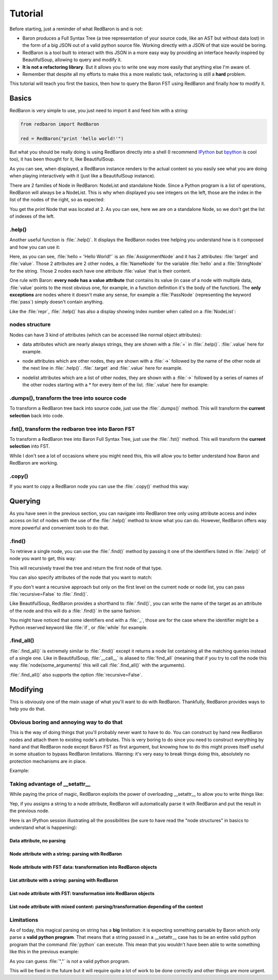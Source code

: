 ========
Tutorial
========

Before starting, just a reminder of what RedBaron is and is not:

* Baron produces a Full Syntax Tree (a tree representation of your source code, like an AST but without data lost) in the form of a big JSON out of a valid python source file. Working directly with a JSON of that size would be boring.
* RedBaron is a tool built to interact with this JSON in a more easy way by providing an interface heavily inspired by BeautifulSoup, allowing to query and modify it.
* **It is not a refactoring library**. But it allows you to write one way more easily that anything else I'm aware of.
* Remember that despite all my efforts to make this a more realistic task, refactoring is still a **hard** problem.

This tutorial will teach you first the basics, then how to query the Baron FST
using RedBaron and finally how to modify it.

Basics
======

RedBaron is very simple to use, you just need to import it and feed him with a string:

.. code-block:: python

    from redbaron import RedBaron

    red = RedBaron("print 'hello world!'")

But what you should be really doing is using RedBaron directly into a shell (I
recommend `IPython <http://ipython.org/>`_ but
`bpython <http://bpython-interpreter.org/>`_ is cool too), it has been thought
for it, like BeautifulSoup.

.. ipython:: python
    :suppress:

    import sys
    sys.path.append("..")

.. ipython:: python

    from redbaron import RedBaron
    red = RedBaron("hello = 'Hello World!'\nprint hello")
    red

As you can see, when displayed, a RedBaron instance renders to the actual
content so you easily see what you are doing when playing interactively with it
(just like a BeautifulSoup instance).

There are 2 families of Node in RedBaron: NodeList and standalone Node. Since a
Python program is a list of operations, RedBaron will always be a NodeList.
This is why when displayed you see integers on the left, those are the index in
the list of the nodes of the right, so as expected:

.. ipython::

    In [4]: red[2]

You get the `print` Node that was located at 2. As you can see, here we are on a
standalone Node, so we don't get the list of indexes of the left.

.help()
-------

Another useful function is :file:`.help()`. It displays the RedBaron nodes tree
helping you understand how is it composed and how you can use it:

.. ipython::

    In [5]: red[0]

    In [6]: red[0].help()


Here, as you can see, :file:`hello = 'Hello World!'` is an
:file:`AssignmentNode` and it has 2 attributes: :file:`target` and
:file:`value`. Those 2 attributes are 2 other nodes, a :file:`NameNode` for the
variable :file:`hello` and a :file:`StringNode` for the string. Those 2 nodes
each have one attribute :file:`value` that is their content.

One rule with Baron: **every node has a value attribute** that contains its
value (in case of a node with multiple data, :file:`value` points to the most
obvious one, for example, in a function definition it's the body of the
function). The **only exceptions** are nodes where it doesn't make any sense,
for example a :file:`PassNode` (representing the keyword :file:`pass`) simply
doesn't contain anything.

Like the :file:`repr`, :file:`.help()` has also a display showing index number
when called on a :file:`NodeList`:

.. ipython::

    In [14]: red.help()

nodes structure
---------------

Nodes can have 3 kind of attributes (which can be accessed like normal object
attributes):

* data attributes which are nearly always strings, they are shown with a :file:`=` in
  :file:`.help()`. :file:`.value` here for example.

.. ipython::

    In [1]: red = RedBaron("variable")

    In [2]: red[0].help()

    In [3]: red[0].value

* node attributes which are other nodes, they are shown with a :file:`->` followed by the name of the other node at the next line in :file:`.help()`. :file:`.target` and :file:`.value` here for example.

.. ipython::

    In [19]: red = RedBaron("a = 1")

    In [20]: red[0].help()

    In [21]: red[0].target.help()

* nodelist attributes which are a list of other nodes, they are shown with a :file:`->` followed by a series of names of the other nodes starting with a \* for every item of the list. :file:`.value` here for example:

.. ipython::

    In [17]: red = RedBaron("[1, 2, 3]")

    In [18]: red[0].help()

    In [19]: red[0].value[0].help()

.dumps(), transform the tree into source code
---------------------------------------------

To transform a RedBaron tree back into source code, just use the
:file:`.dumps()` method. This will transform the **current selection** back
into code.

.. ipython::

    In [26]: red = RedBaron("a = 1")

    In [27]: red.dumps()

    In [28]: red[0].target.dumps()

.fst(), transform the redbaron tree into Baron FST
--------------------------------------------------

To transform a RedBaron tree into Baron Full Syntax Tree, just use the
:file:`.fst()` method. This will transform the **current selection** into FST.

.. ipython::

    In [28]: red = RedBaron("a = 1")

    In [29]: red.fst()

    In [30]: red[0].target.fst()

While I don't see a lot of occasions where you might need this, this will
allow you to better understand how Baron and RedBaron are working.

.copy()
-------

If you want to copy a RedBaron node you can use the :file:`.copy()` method this
way:

.. ipython::

    In [45]: red = RedBaron("a = b")

    In [52]: red[0].target.copy()


Querying
========

As you have seen in the previous section, you can navigate into RedBaron tree
only using attribute access and index access on list of nodes with the use of
the :file:`.help()` method to know what you can do. However, RedBaron offers
way more powerful and convenient tools to do that.

.find()
-------

To retrieve a single node, you can use the :file:`.find()` method by passing it
one of the identifiers listed in :file:`.help()` of node you want to get, this way:

.. ipython:: python

    red = RedBaron("a = 1")

    red.help()

    red.find('NameNode').help()
    red.find('namenode').help()  # identifiers are not case sensitive
    red.find('name')

This will recursively travel the tree and return the first node of that type.

You can also specify attributes of the node that you want to match:

.. ipython::

    In [36]: red = RedBaron("a = b")

    In [37]: red.find('name').help()

    In [38]: red.find('name', value='b').help()

If you don't want a recursive approach but only on the first level on the current node or node list, you can pass :file:`recursive=False` to :file:`.find()`.

Like BeautifulSoup, RedBaron provides a shorthand to :file:`.find()`, you can
write the name of the target as an attribute of the node and this will do a :file:`.find()` in the same fashion:

.. ipython::

    In [39]: red = RedBaron("a = b")

    In [40]: red.find('name')

    In [41]: red.name

You might have noticed that some identifiers end with a :file:`_`, those are
for the case where the identifier might be a Python reserved keyword like
:file:`if`, or :file:`while` for example.

.find_all()
-----------

:file:`.find_all()` is extremely similar to :file:`.find()` except it returns a
node list containing all the matching queries instead of a single one. Like in
BeautifulSoup, :file:`__call__` is aliased to :file:`find_all` (meaning that if
you try to *call* the node this way :file:`node(some_arguments)` this will call
:file:`.find_all()` with the arguments).

.. ipython::

    In [45]: red = RedBaron("a = b")

    In [46]: red.find_all("NameNode")

    In [47]: red.find_all("name")

    In [48]: red.findAll("name")

    In [49]: red.findAll("name", value="b")

    In [50]: red("name", value="b")

:file:`.find_all()` also supports the option :file:`recursive=False`.


Modifying
=========

This is obviously one of the main usage of what you'll want to do with
RedBaron. Thankfully, RedBaron provides ways to help you do that.

Obvious boring and annoying way to do that
------------------------------------------

This is the way of doing things that you'll probably never want to have to do.
You can construct by hand new RedBaron nodes and attach them to existing node's
attributes. This is very boring to do since you need to construct everything by
hand and that RedBaron node except Baron FST as first argument, but knowing how
to do this might proves itself useful in some situation to bypass RedBaron
limitations. Warning: it's very easy to break things doing this, absolutely no
protection mechanisms are in place.

Example:

.. ipython::

    In [54]: from redbaron import RedBaron, NameNode

    In [55]: red = RedBaron("a = 1")

    In [56]: red[0].value

    In [57]: red[0].value = NameNode({"type": "name", "value": "stuff"})

    In [58]: red

Taking advantage of __setattr__
-------------------------------

While paying the price of magic, RedBaron exploits the power of overloading
__setattr__ to allow you to write things like:

.. ipython::

    In [64]: from redbaron import RedBaron

    In [65]: red = RedBaron("a = 1")

    In [66]: red[0].value = "(1 + 3) * 4"

    In [67]: red[0]

Yep, if you assigns a string to a node attribute, RedBaron will
automatically parse it with RedBaron and put the result in the
previous node.

Here is an IPython session illustrating all the possibilities (be sure to have
read the "node structures" in basics to understand what is happening):

.. ipython::

    In [70]: from redbaron import RedBaron

    In [71]: red = RedBaron("a = b")

Data attribute, no parsing
~~~~~~~~~~~~~~~~~~~~~~~~~~

.. ipython::

    In [72]: red.name.help()

    In [73]: red.name.value = "something_else"

    In [74]: red

Node attribute with a string: parsing with RedBaron
~~~~~~~~~~~~~~~~~~~~~~~~~~~~~~~~~~~~~~~~~~~~~~~~~~~

.. ipython::

    In [75]: red[0].help()

    In [76]: red[0].value = "42 * pouet"

    In [77]: red

Node attribute with FST data: transformation into RedBaron objects
~~~~~~~~~~~~~~~~~~~~~~~~~~~~~~~~~~~~~~~~~~~~~~~~~~~~~~~~~~~~~~~~~~

.. ipython::

    In [79]: red[0].value = {"type": "name", "value": "pouet"}

    In [80]: red

List attribute with a string: parsing with RedBaron
~~~~~~~~~~~~~~~~~~~~~~~~~~~~~~~~~~~~~~~~~~~~~~~~~~~

.. ipython::

    In [81]: red = RedBaron("[1, 2, 3]")

    In [82]: red[0].help()

    In [83]: red[0].value = "caramba"

    In [84]: red

    In [85]: red[0].value = "4, 5, 6"

    In [86]: red

List node attribute with FST: transformation into RedBaron objects
~~~~~~~~~~~~~~~~~~~~~~~~~~~~~~~~~~~~~~~~~~~~~~~~~~~~~~~~~~~~~~~~~~

.. ipython::

    In [87]: red[0].value = {"type": "name", "value": "pouet"}

    In [88]: red


    In [89]: red[0].value = [{"type": "name", "value": "pouet"}]

    In [90]: red

List node attribute with mixed content: parsing/transformation depending of the context
~~~~~~~~~~~~~~~~~~~~~~~~~~~~~~~~~~~~~~~~~~~~~~~~~~~~~~~~~~~~~~~~~~~~~~~~~~~~~~~~~~~~~~~

.. ipython::

    In [103]: red[0].value = [{"type": "name", "value": "pouet"}, {"type": "comma", "first_formatting": [], "second_formatting": []}, "pouet ,", NameNode({"type": "name", "value": "plop"})]

    In [104]: red

Limitations
-----------

As of today, this magical parsing on string has a **big** limitation: it is
expecting something parsable by Baron which only parse a **valid python
program**. That means that a string passed in a __setattr__ case has to be an
entire valid python program that the command :file:`python` can execute. This
mean that you wouldn't have been able to write something like this in the
previous example:

.. ipython::

    In [105]: red[0].value = ["a", ", ", "b"]

As you can guess :file:`","` is not a valid python program.

This will be fixed in the future but it will require quite a lot of work to be
done correctly and other things are more urgent.
